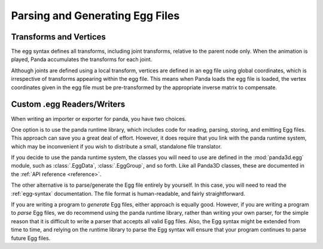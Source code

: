 .. _parsing-and-generating-egg-files:

Parsing and Generating Egg Files
================================

Transforms and Vertices
-----------------------

The egg syntax defines all transforms, including joint transforms, relative to
the parent node only. When the animation is played, Panda accumulates the
transforms for each joint.

Although joints are defined using a local transform, vertices are defined in
an egg file using global coordinates, which is irrespective of transforms
appearing within the egg file. This means when Panda loads the egg file is
loaded, the vertex coordinates given in the egg file must be pre-transformed
by the appropriate inverse matrix to compensate.

Custom .egg Readers/Writers
---------------------------

When writing an importer or exporter for panda, you have two choices.

One option is to use the panda runtime library, which includes code for
reading, parsing, storing, and emitting Egg files. This approach can save you
a great deal of effort. However, it does require that you link with the panda
runtime system, which may be inconvenient if you wish to distribute a small,
standalone file translator.

If you decide to use the panda runtime system, the classes you will need to
use are defined in the :mod:`panda3d.egg` module, such as :class:`.EggData`,
:class:`.EggGroup`, and so forth. Like all Panda3D classes, these are documented
in the :ref:`API reference <reference>`.

The other alternative is to parse/generate the Egg file entirely by yourself.
In this case, you will need to read the :ref:`egg-syntax` documentation.
The file format is human-readable, and fairly straightforward.

If you are writing a program to *generate* Egg files, either approach is
equally good. However, if you are writing a program to *parse* Egg files, we
do recommend using the panda runtime library, rather than writing your own
parser, for the simple reason that it is difficult to write a parser that
accepts all valid Egg files. Also, the Egg syntax might be extended from time
to time, and relying on the runtime library to parse the Egg syntax will
ensure that your program continues to parse future Egg files.

